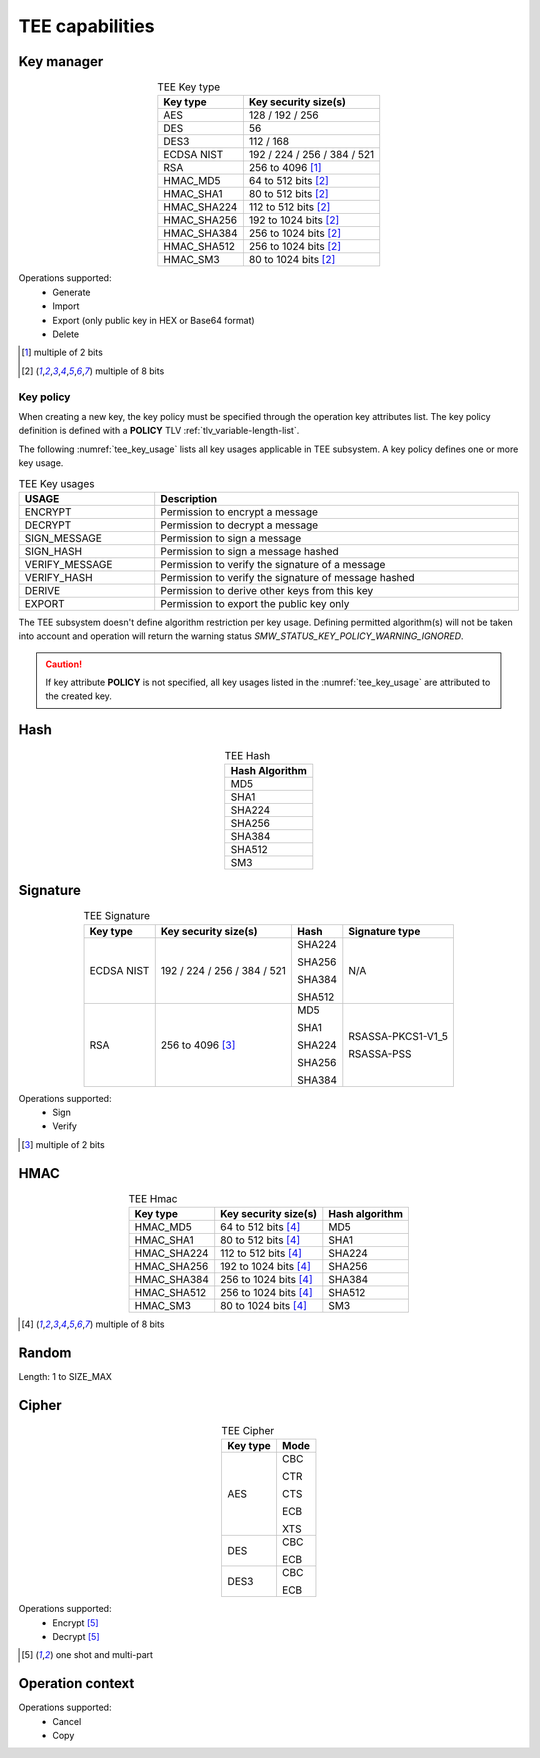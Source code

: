 TEE capabilities
================

Key manager
^^^^^^^^^^^

.. table:: TEE Key type
   :align: center
   :class: wrap-table

   +--------------+-----------------------------+
   | **Key type** | **Key security size(s)**    |
   +==============+=============================+
   | AES          | 128 / 192 / 256             |
   +--------------+-----------------------------+
   | DES          | 56                          |
   +--------------+-----------------------------+
   | DES3         | 112 / 168                   |
   +--------------+-----------------------------+
   | ECDSA NIST   | 192 / 224 / 256 / 384 / 521 |
   +--------------+-----------------------------+
   | RSA          | 256 to 4096 [1]_            |
   +--------------+-----------------------------+
   | HMAC_MD5     | 64 to 512 bits [2]_         |
   +--------------+-----------------------------+
   | HMAC_SHA1    | 80 to 512 bits [2]_         |
   +--------------+-----------------------------+
   | HMAC_SHA224  | 112 to 512 bits [2]_        |
   +--------------+-----------------------------+
   | HMAC_SHA256  | 192 to 1024 bits [2]_       |
   +--------------+-----------------------------+
   | HMAC_SHA384  | 256 to 1024 bits [2]_       |
   +--------------+-----------------------------+
   | HMAC_SHA512  | 256 to 1024 bits [2]_       |
   +--------------+-----------------------------+
   | HMAC_SM3     | 80 to 1024 bits [2]_        |
   +--------------+-----------------------------+

Operations supported:
 - Generate
 - Import
 - Export (only public key in HEX or Base64 format)
 - Delete

.. [1] multiple of 2 bits
.. [2] multiple of 8 bits


Key policy
""""""""""
When creating a new key, the key policy must be specified through the operation
key attributes list. The key policy definition is defined with a **POLICY** TLV
:ref:`tlv_variable-length-list`.

The following :numref:`tee_key_usage` lists all key usages applicable in TEE
subsystem. A key policy defines one or more key usage.

.. table:: TEE Key usages
   :name: tee_key_usage
   :align: center
   :width: 100%
   :class: wrap-table

   +----------------+------------------------------------------------------+
   | **USAGE**      | **Description**                                      |
   +================+======================================================+
   | ENCRYPT        | Permission to encrypt a message                      |
   +----------------+------------------------------------------------------+
   | DECRYPT        | Permission to decrypt a message                      |
   +----------------+------------------------------------------------------+
   | SIGN_MESSAGE   | Permission to sign a message                         |
   +----------------+------------------------------------------------------+
   | SIGN_HASH      | Permission to sign a message hashed                  |
   +----------------+------------------------------------------------------+
   | VERIFY_MESSAGE | Permission to verify the signature of a message      |
   +----------------+------------------------------------------------------+
   | VERIFY_HASH    | Permission to verify the signature of message hashed |
   +----------------+------------------------------------------------------+
   | DERIVE         | Permission to derive other keys from this key        |
   +----------------+------------------------------------------------------+
   | EXPORT         | Permission to export the public key only             |
   +----------------+------------------------------------------------------+

The TEE subsystem doesn't define algorithm restriction per key usage.
Defining permitted algorithm(s) will not be taken into account and operation
will return the warning status `SMW_STATUS_KEY_POLICY_WARNING_IGNORED`.

.. caution::
   If key attribute **POLICY** is not specified, all key usages listed in
   the :numref:`tee_key_usage` are attributed to the created key.

Hash
^^^^

.. table:: TEE Hash
   :align: center
   :class: wrap-table

   +--------------------+
   | **Hash Algorithm** |
   +====================+
   | MD5                |
   +--------------------+
   | SHA1               |
   +--------------------+
   | SHA224             |
   +--------------------+
   | SHA256             |
   +--------------------+
   | SHA384             |
   +--------------------+
   | SHA512             |
   +--------------------+
   | SM3                |
   +--------------------+



Signature
^^^^^^^^^

.. table:: TEE Signature
   :align: center
   :class: wrap-table

   +--------------+-----------------------------+----------+--------------------+
   | **Key type** | **Key security size(s)**    | **Hash** | **Signature type** |
   +==============+=============================+==========+====================+
   | ECDSA NIST   | 192 / 224 / 256 / 384 / 521 |  SHA224  | N/A                |
   +              +                             +          +                    +
   |              |                             |  SHA256  |                    |
   +              +                             +          +                    +
   |              |                             |  SHA384  |                    |
   +              +                             +          +                    +
   |              |                             |  SHA512  |                    |
   +--------------+-----------------------------+----------+--------------------+
   | RSA          | 256 to 4096 [3]_            |  MD5     |  RSASSA-PKCS1-V1_5 |
   +              +                             +          +                    +
   |              |                             |  SHA1    |  RSASSA-PSS        |
   +              +                             +          +                    +
   |              |                             |  SHA224  |                    |
   +              +                             +          +                    +
   |              |                             |  SHA256  |                    |
   +              +                             +          +                    +
   |              |                             |  SHA384  |                    |
   +--------------+-----------------------------+----------+--------------------+

Operations supported:
 - Sign
 - Verify

.. [3] multiple of 2 bits


HMAC
^^^^

.. table:: TEE Hmac
   :align: center
   :class: wrap-table

   +--------------+--------------------------+--------------------+
   | **Key type** | **Key security size(s)** | **Hash algorithm** |
   +==============+==========================+====================+
   | HMAC_MD5     | 64 to 512 bits [4]_      | MD5                |
   +--------------+--------------------------+--------------------+
   | HMAC_SHA1    | 80 to 512 bits [4]_      | SHA1               |
   +--------------+--------------------------+--------------------+
   | HMAC_SHA224  | 112 to 512 bits [4]_     | SHA224             |
   +--------------+--------------------------+--------------------+
   | HMAC_SHA256  | 192 to 1024 bits [4]_    | SHA256             |
   +--------------+--------------------------+--------------------+
   | HMAC_SHA384  | 256 to 1024 bits [4]_    | SHA384             |
   +--------------+--------------------------+--------------------+
   | HMAC_SHA512  | 256 to 1024 bits [4]_    | SHA512             |
   +--------------+--------------------------+--------------------+
   | HMAC_SM3     | 80 to 1024 bits [4]_     | SM3                |
   +--------------+--------------------------+--------------------+

.. [4] multiple of 8 bits

Random
^^^^^^

Length: 1 to SIZE_MAX

Cipher
^^^^^^

.. table:: TEE Cipher
   :align: center
   :class: wrap-table

   +--------------+----------+
   | **Key type** | **Mode** |
   +==============+==========+
   | AES          |  CBC     |
   +              +          +
   |              |  CTR     |
   +              +          +
   |              |  CTS     |
   +              +          +
   |              |  ECB     |
   +              +          +
   |              |  XTS     |
   +--------------+----------+
   | DES          |  CBC     |
   +              +          +
   |              |  ECB     |
   +--------------+----------+
   | DES3         |  CBC     |
   +              +          +
   |              |  ECB     |
   +--------------+----------+

Operations supported:
 - Encrypt [5]_
 - Decrypt [5]_

.. [5] one shot and multi-part

Operation context
^^^^^^^^^^^^^^^^^

Operations supported:
 - Cancel
 - Copy

